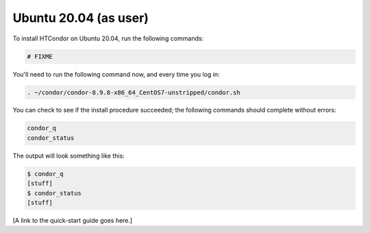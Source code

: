 .. _user_install_ubuntu2004:

Ubuntu 20.04 (as user)
======================

To install HTCondor on Ubuntu 20.04, run the following commands:

.. code-block:: shell

    # FIXME

You'll need to run the following command now, and every time you log in:

.. code-block:: shell

    . ~/condor/condor-8.9.8-x86_64_CentOS7-unstripped/condor.sh

You can check to see if the install procedure succeeded; the following commands
should complete without errors:

.. code-block:: shell

  condor_q
  condor_status

The output will look something like this:

.. code-block:: console

  $ condor_q
  [stuff]
  $ condor_status
  [stuff]

[A link to the quick-start guide goes here.]
